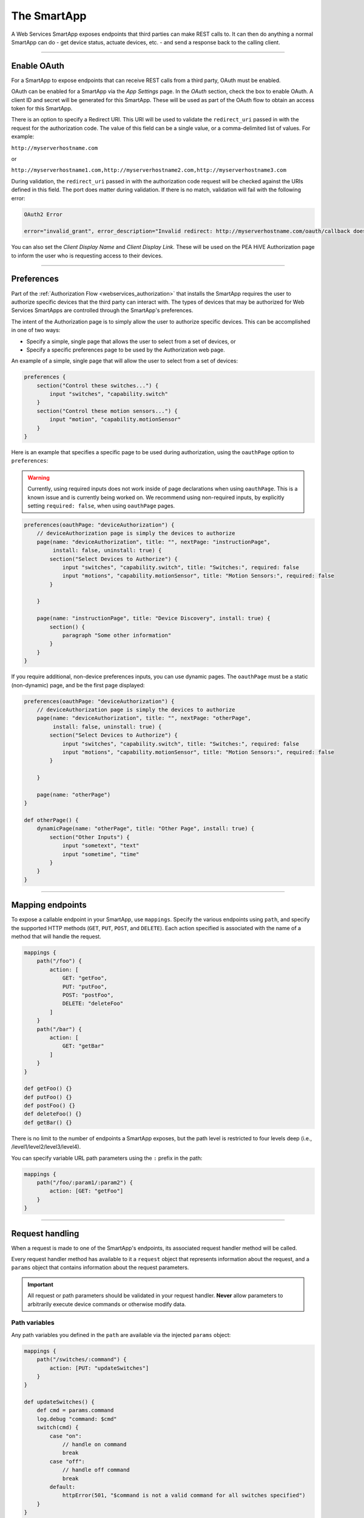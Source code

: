 .. _webservices_smartapp:

The SmartApp
============

A Web Services SmartApp exposes endpoints that third parties can make REST calls to.
It can then do anything a normal SmartApp can do - get device status, actuate devices, etc. - and send a response back to the calling client.

----

.. _webservices_smartapp_enable_oauth:

Enable OAuth
------------

For a SmartApp to expose endpoints that can receive REST calls from a third party, OAuth must be enabled.

OAuth can be enabled for a SmartApp via the *App Settings* page.
In the *OAuth* section, check the box to enable OAuth.
A client ID and secret will be generated for this SmartApp.
These will be used as part of the OAuth flow to obtain an access token for this SmartApp.

There is an option to specify a Redirect URI.
This URI will be used to validate the ``redirect_uri`` passed in with the request for the authorization code.
The value of this field can be a single value, or a comma-delimited list of values.
For example:

``http://myserverhostname.com``

or

``http://myserverhostname1.com,http://myserverhostname2.com,http://myserverhostname3.com``

During validation, the ``redirect_uri`` passed in with the authorization code request will be checked against the URIs defined in this field.
The port does matter during validation.
If there is no match, validation will fail with the following error:

.. code-block:: bash

    OAuth2 Error

    error="invalid_grant", error_description="Invalid redirect: http://myserverhostname.com/oauth/callback does not match one of the registered values: [http://myserverhostname1.com/oauth/callback]"

You can also set the *Client Display Name* and *Client Display Link.*
These will be used on the PEA HiVE Authorization page to inform the user who is requesting access to their devices.

.. image:: ../img/smartapps/web-services/oauth-settings.png

----

.. _web_services_preferences:

Preferences
-----------

Part of the :ref:`Authorization Flow <webservices_authorization>` that installs the SmartApp requires the user to authorize specific devices that the third party can interact with.
The types of devices that may be authorized for Web Services SmartApps are controlled through the SmartApp's preferences.

The intent of the Authorization page is to simply allow the user to authorize specific devices.
This can be accomplished in one of two ways:

- Specify a simple, single page that allows the user to select from a set of devices, or
- Specify a specific preferences page to be used by the Authorization web page.

An example of a simple, single page that will allow the user to select from a set of devices:

.. code-block:: groovy

    preferences {
        section("Control these switches...") {
            input "switches", "capability.switch"
        }
        section("Control these motion sensors...") {
            input "motion", "capability.motionSensor"
        }
    }

Here is an example that specifies a specific page to be used during authorization, using the ``oauthPage`` option to ``preferences``:

.. warning::

    Currently, using required inputs does not work inside of page declarations when using ``oauthPage``. This is a known issue and is currently being worked on. We recommend using non-required inputs, by explicitly setting ``required: false``, when using ``oauthPage`` pages.

.. code-block:: groovy

    preferences(oauthPage: "deviceAuthorization") {
        // deviceAuthorization page is simply the devices to authorize
        page(name: "deviceAuthorization", title: "", nextPage: "instructionPage",
             install: false, uninstall: true) {
            section("Select Devices to Authorize") {
                input "switches", "capability.switch", title: "Switches:", required: false
                input "motions", "capability.motionSensor", title: "Motion Sensors:", required: false
            }

        }

        page(name: "instructionPage", title: "Device Discovery", install: true) {
            section() {
                paragraph "Some other information"
            }
        }
    }

If you require additional, non-device preferences inputs, you can use dynamic pages.
The ``oauthPage`` must be a static (non-dynamic) page, and be the first page displayed:

.. code-block:: groovy

    preferences(oauthPage: "deviceAuthorization") {
        // deviceAuthorization page is simply the devices to authorize
        page(name: "deviceAuthorization", title: "", nextPage: "otherPage",
             install: false, uninstall: true) {
            section("Select Devices to Authorize") {
                input "switches", "capability.switch", title: "Switches:", required: false
                input "motions", "capability.motionSensor", title: "Motion Sensors:", required: false
            }

        }

        page(name: "otherPage")
    }

    def otherPage() {
        dynamicPage(name: "otherPage", title: "Other Page", install: true) {
            section("Other Inputs") {
                input "sometext", "text"
                input "sometime", "time"
            }
        }
    }

----

.. _web_services_mapping_endpoints:

Mapping endpoints
-----------------

To expose a callable endpoint in your SmartApp, use ``mappings``.
Specify the various endpoints using ``path``, and specify the supported HTTP methods (``GET``, ``PUT``, ``POST``, and ``DELETE``).
Each action specified is associated with the name of a method that will handle the request.

.. code-block:: groovy

    mappings {
        path("/foo") {
            action: [
                GET: "getFoo",
                PUT: "putFoo",
                POST: "postFoo",
                DELETE: "deleteFoo"
            ]
        }
        path("/bar") {
            action: [
                GET: "getBar"
            ]
        }
    }

    def getFoo() {}
    def putFoo() {}
    def postFoo() {}
    def deleteFoo() {}
    def getBar() {}

There is no limit to the number of endpoints a SmartApp exposes, but the path level is restricted to four levels deep (i.e., /level1/level2/level3/level4).

You can specify variable URL path parameters using the ``:`` prefix in the path:

.. code-block:: groovy

    mappings {
        path("/foo/:param1/:param2") {
            action: [GET: "getFoo"]
        }
    }

----

.. _webservices_smartapp_request_handling:

Request handling
----------------

When a request is made to one of the SmartApp's endpoints, its associated request handler method will be called.

Every request handler method has available to it a ``request`` object that represents information about the request, and a ``params`` object that contains information about the request parameters.

.. important::

    All request or path parameters should be validated in your request handler.
    **Never** allow parameters to arbitrarily execute device commands or otherwise modify data.

Path variables
^^^^^^^^^^^^^^

Any path variables you defined in the ``path`` are available via the injected ``params`` object:

.. code-block:: groovy

    mappings {
        path("/switches/:command") {
            action: [PUT: "updateSwitches"]
        }
    }

    def updateSwitches() {
        def cmd = params.command
        log.debug "command: $cmd"
        switch(cmd) {
            case "on":
                // handle on command
                break
            case "off":
                // handle off command
                break
            default:
                httpError(501, "$command is not a valid command for all switches specified")
        }
    }

Query parameters
^^^^^^^^^^^^^^^^

URL query parameters sent on the request are available via the ``params`` object:

.. code-block:: groovy

    def someHandler() {
        // this endpoint can accept the "foo" query parameter
        def fooParam = params.foo
        log.debug "foo parameter: $foo"
    }


Request body parameters
^^^^^^^^^^^^^^^^^^^^^^^

PEA HiVE supports JSON or XML request body parameters.
They can be accessed via ``request.JSON`` and ``request.XML``:

.. code-block:: groovy

    // json on request: '{"foo": "bar"}'
    def someJSONHandler() {
        def fooJSON = request.JSON?.foo
        log.debug "foo json: $fooJSON"
    }

    // xml on request: '<foo>bar</foo>'
    def someXMLHandler() {
        def fooXML = request.XML?.foo
        log.debug "foo xml: $fooXML"
    }

.. tip::

    Use the ``?`` (safe navigation operator) to avoid a ``NullPointerException`` if the request JSON or XML is null (in case the request did not send JSON or XML).

The JSON available on the ``request`` will be the result of calling ``new JsonSlurper().parseText()``. You can learn more about working with JSON in Groovy `here <http://www.groovy-lang.org/json.html>`__.

Similarly, the XML on ``request`` is the result of calling ``new XmlSlurper().parseText()``. Learn more about working with XML in Groovy `here <http://www.groovy-lang.org/processing-xml.html>`__.

----

.. _smartapp_web_services_response:

Response handling
-----------------

Defaults
^^^^^^^^

Each HTTP method (``GET``, ``PUT``, ``POST``, ``DELETE``) request handler returns a default response.
Some request handlers may return a map that will be serialized to JSON on the response, and some may specify their own response by using the ``render()`` method:

+----------------+----------------------------+----------------------------+-------------------------------+
| Request Method | Default HTTP Response Code | JSON Serialization Support | ``render()`` support          |
+================+============================+============================+===============================+
| ``GET``        | ``200 OK``                 | yes                        | yes                           |
+----------------+----------------------------+----------------------------+-------------------------------+
| ``POST``       | ``201 Created``            | yes                        | yes                           |
+----------------+----------------------------+----------------------------+-------------------------------+
| ``PUT``        | ``204 No Content``         | no                         | no                            |
+----------------+----------------------------+----------------------------+-------------------------------+
| ``DELETE``     | ``204 No Content``         | no                         | no                            |
+----------------+----------------------------+----------------------------+-------------------------------+

Automatic JSON serialization
^^^^^^^^^^^^^^^^^^^^^^^^^^^^

``GET`` and ``POST`` request handlers may return a map, which will be serialized to JSON and returned to the client with ``Content-Type: application/json``:

.. code-block:: groovy

    mappings {
        path("/test") {
            action: [
                GET: "responseTest",
                POST: "responseTest"
            ]
        }
    }

    def responseTest() {
        // a map is serialized to JSON and returned on the response
        return [data: "test"]
    }

The response of executing a ``GET`` or ``POST`` request on the ``/test`` endpoint results in the following:

.. code-block:: bash

    HTTP/1.1 200 OK
        Content-Type: application/json;charset=utf-8
        Date: Tue, 29 Mar 2016 13:53:14 GMT
        Server: Apache-Coyote/1.1
        Set-Cookie: JSESSIONID=XXXXXXXXXXXXXXXX-n1; Path=/; Secure; HttpOnly
        X-RateLimit-Current: 0
        X-RateLimit-Limit: 250
        X-RateLimit-TTL: 60
        transfer-encoding: chunked
        Connection: keep-alive

        {"data":"test"}

Using ``render()`` to control the response
^^^^^^^^^^^^^^^^^^^^^^^^^^^^^^^^^^^^^^^^^^

``GET`` and ``POST`` request handlers also support the ability to return a custom response using the :ref:`smartapp_render` method:

.. code-block:: groovy

    mappings {
        path("/test") {
            action: [
                GET: "responseTest",
                POST: "responseTest"
            ]
        }
    }

    def responseTest() {
        def html = """
        <!DOCTYPE html>
        <html>
            <head><title>Some Title</title></head>
            <body><p>Testing</p></body>
        </html>"""

        render contentType: "text/html", data: html, status: 200
    }

The response of executing a ``GET`` or ``POST`` request on the ``/test`` endpoint results in the following:

.. code-block:: bash

    HTTP/1.1 200 OK
        Content-Type: text/html;charset=utf-8
        Date: Tue, 29 Mar 2016 15:00:32 GMT
        Server: Apache-Coyote/1.1
        Set-Cookie: JSESSIONID=1A4382D4BDFCCB31CD6C4EF3C2E3D693-n5; Path=/; Secure; HttpOnly
        Vary: Accept-Encoding
        X-RateLimit-Current: 0
        X-RateLimit-Limit: 250
        X-RateLimit-TTL: 60
        transfer-encoding: chunked
        Connection: keep-alive

        <!DOCTYPE html>
        <html>
            <head><title>Some Title</title></head>
            <body><p>Testing</p></body>
        </html>

If not specified, the ``contentType`` will be "application/json", and the ``status`` will be ``200``.

----

Error handling
--------------

Default errors
^^^^^^^^^^^^^^

The following errors may be returned by the PEA HiVE platform:

============================ =============================================================================================================== =====
HTTP Response Code           Error Message                                                                                                   Cause
============================ =============================================================================================================== =====
``401 (Unauthorized)``       {"error": "invalid_token", "error_description": "<TOKEN>"}                                                      Invalid token for the SmartApp installation.
``403 (Forbidden)``          {"error":true, "type":"AccessDenied", "message":"This request is not authorized by the specified access token"} No installed SmartApp can be found associated with the token.
``404 (Not Found)``          {"error":true,"type":"SmartAppException","message":"Not Found"}                                                 The endpoint path requested does not exist.
``405 (Method Not Allowed)`` {"error":true,"type":"SmartAppException","message":"Method Not Allowed"}                                        An endpoint path was called but no request handler is defined for the specified request method (e.g., issuing a ``POST`` request to an endpoint path that only handles ``GET`` requests)
``429 (Too Many Requests)``  {"error": true, "type": "RateLimit", "message": "Please try again later"}                                       The rate limit for this SmartApp installation has been exceeded. See the :ref:`web_services_rate_limiting` documentation for more information.
``500 (Server Error)``       {"error":true, "type":"<EXCEPTION-TYPE>", "message": "An unexpected error has occurred"}                        An unhandled exception occurred in the processing of the request. Check the PEA HiVE live logging to debug.
============================ =============================================================================================================== =====

Custom errors
^^^^^^^^^^^^^

If your endpoint needs to send an error response, use the :ref:`smartapp_http_error` method:

.. code-block:: groovy

    def someHandler() {
        def foo = request.JSON?.foo

        if (!foo) {
            httpError(400, "Foo parameter required")
        }
    }

A ``SmartAppException`` will be thrown, and a response will be sent to the client with the specified HTTP code.
The body of the response will be ``application/json``, and look like this:

.. code::

    {
        "error":true,
        "type":"SmartAppException",
        "message":"your error message"
    }


You should send appropriate error codes and messages for any errors.

